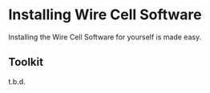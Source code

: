* Installing Wire Cell Software

Installing the Wire Cell Software for yourself is made easy.


** Toolkit

t.b.d. 

